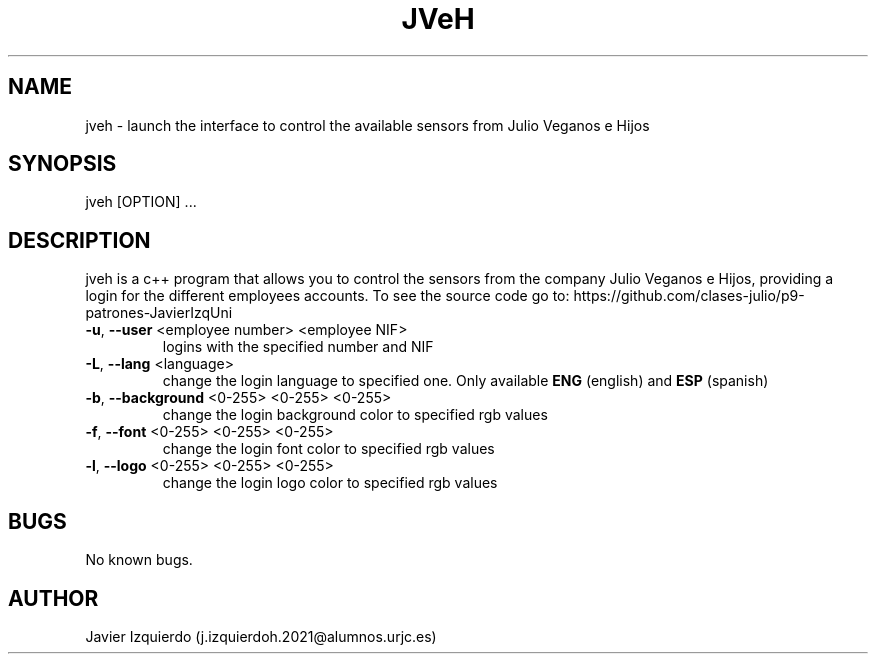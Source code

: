 .\"                                      Hey, EMACS: -*- nroff -*-
.\" (C) Copyright 2023 Javier Izquierdo j.izquierdoh.2021@alumnos.urjc.es,
.\"
.\" First parameter, NAME, should be all caps
.\" Second parameter, SECTION, should be 1-8, maybe w/ subsection
.\" other parameters are allowed: see man(7), man(1)
.TH JVeH SECTION "January 19 2023"
.\" Please adjust this date whenever revising the manpage.
.\"
.\" Some roff macros, for reference:
.\" .nh        disable hyphenation
.\" .hy        enable hyphenation
.\" .ad l      left justify
.\" .ad b      justify to both left and right margins
.\" .nf        disable filling
.\" .fi        enable filling
.\" .br        insert line break
.\" .sp <n>    insert n+1 empty lines
.\" for manpage-specific macros, see man(7)
.SH NAME
jveh \- launch the interface to control the available sensors from Julio Veganos e Hijos
.SH SYNOPSIS
jveh [OPTION] ...
.SH DESCRIPTION
jveh is a c++ program that allows you to control the sensors from the company Julio Veganos e Hijos, providing a login for the different employees accounts. To see the source code go to: https://github.com/clases-julio/p9-patrones-JavierIzqUni

.TP
\fB\-u\fR, \fB\-\-user\fR <employee number> <employee NIF>
logins with the specified number and NIF

.TP
\fB\-L\fR, \fB\-\-lang\fR <language>
change the login language to specified one. Only available \fB ENG\fR (english) and \fB ESP\fR (spanish)

.TP
\fB\-b\fR, \fB\-\-background\fR <0-255> <0-255> <0-255>
change the login background color to specified rgb values

.TP
\fB\-f\fR, \fB\-\-font\fR <0-255> <0-255> <0-255>
change the login font color to specified rgb values

.TP
\fB\-l\fR, \fB\-\-logo\fR <0-255> <0-255> <0-255>
change the login logo color to specified rgb values

.SH BUGS
No known bugs.
.SH AUTHOR
Javier Izquierdo (j.izquierdoh.2021@alumnos.urjc.es)